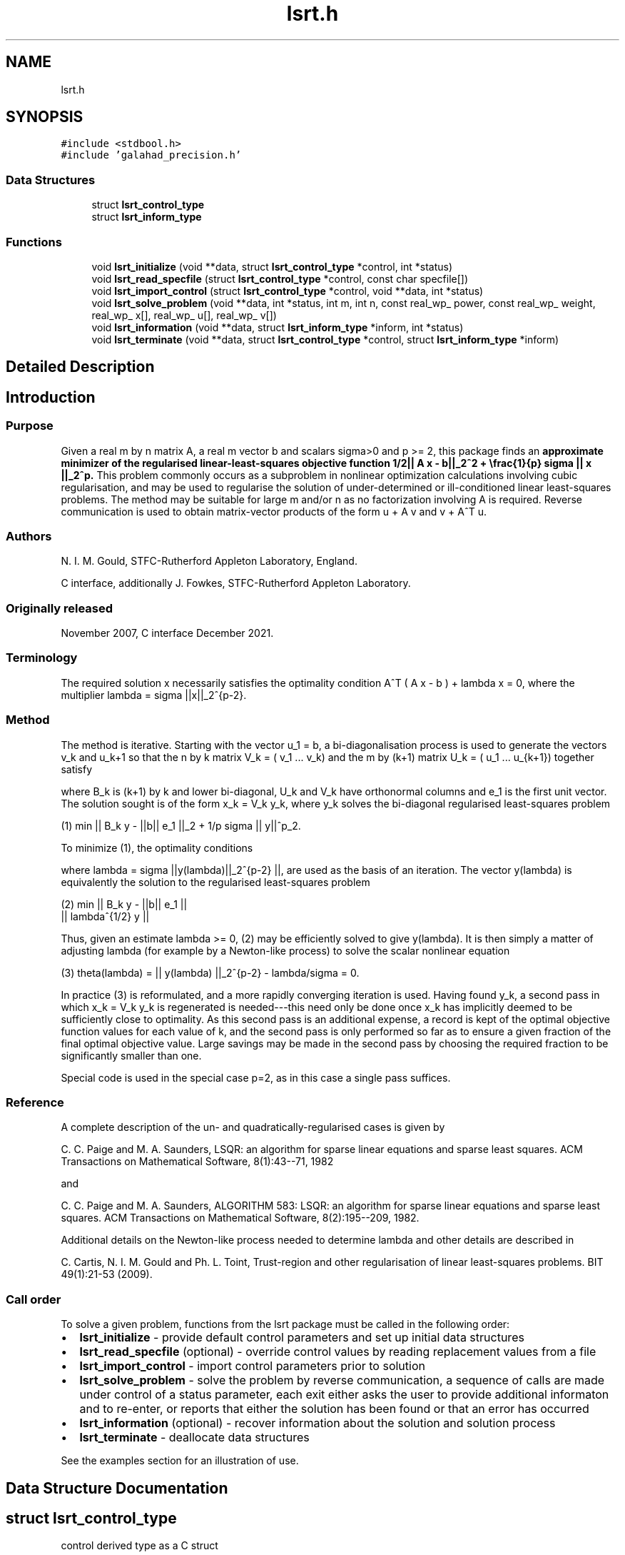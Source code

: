 .TH "lsrt.h" 3 "Fri Mar 18 2022" "C interfaces to GALAHAD LSRT" \" -*- nroff -*-
.ad l
.nh
.SH NAME
lsrt.h
.SH SYNOPSIS
.br
.PP
\fC#include <stdbool\&.h>\fP
.br
\fC#include 'galahad_precision\&.h'\fP
.br

.SS "Data Structures"

.in +1c
.ti -1c
.RI "struct \fBlsrt_control_type\fP"
.br
.ti -1c
.RI "struct \fBlsrt_inform_type\fP"
.br
.in -1c
.SS "Functions"

.in +1c
.ti -1c
.RI "void \fBlsrt_initialize\fP (void **data, struct \fBlsrt_control_type\fP *control, int *status)"
.br
.ti -1c
.RI "void \fBlsrt_read_specfile\fP (struct \fBlsrt_control_type\fP *control, const char specfile[])"
.br
.ti -1c
.RI "void \fBlsrt_import_control\fP (struct \fBlsrt_control_type\fP *control, void **data, int *status)"
.br
.ti -1c
.RI "void \fBlsrt_solve_problem\fP (void **data, int *status, int m, int n, const real_wp_ power, const real_wp_ weight, real_wp_ x[], real_wp_ u[], real_wp_ v[])"
.br
.ti -1c
.RI "void \fBlsrt_information\fP (void **data, struct \fBlsrt_inform_type\fP *inform, int *status)"
.br
.ti -1c
.RI "void \fBlsrt_terminate\fP (void **data, struct \fBlsrt_control_type\fP *control, struct \fBlsrt_inform_type\fP *inform)"
.br
.in -1c
.SH "Detailed Description"
.PP 

.SH "Introduction"
.PP
.SS "Purpose"
Given a real m by n matrix A, a real m vector b and scalars sigma>0 and p >= 2, this package finds an \fBapproximate minimizer of the regularised linear-least-squares objective function 1/2|| A x - b||_2^2 + \\frac{1}{p} sigma || x ||_2^p\&. \fP This problem commonly occurs as a subproblem in nonlinear optimization calculations involving cubic regularisation, and may be used to regularise the solution of under-determined or ill-conditioned linear least-squares problems\&. The method may be suitable for large m and/or n as no factorization involving A is required\&. Reverse communication is used to obtain matrix-vector products of the form u + A v and v + A^T u\&.
.SS "Authors"
N\&. I\&. M\&. Gould, STFC-Rutherford Appleton Laboratory, England\&.
.PP
C interface, additionally J\&. Fowkes, STFC-Rutherford Appleton Laboratory\&.
.SS "Originally released"
November 2007, C interface December 2021\&.
.SS "Terminology"
The required solution x necessarily satisfies the optimality condition A^T ( A x - b ) + lambda x = 0, where the multiplier lambda = sigma ||x||_2^{p-2}\&.
.SS "Method"
The method is iterative\&. Starting with the vector u_1 = b, a bi-diagonalisation process is used to generate the vectors v_k and u_k+1 so that the n by k matrix V_k = ( v_1 \&.\&.\&. v_k) and the m by (k+1) matrix U_k = ( u_1 \&.\&.\&. u_{k+1}) together satisfy \[A V_k = U_{k+1} B_k \;\mbox{and}\; b = ||b||_2 U_{k+1} e_1\]  
\n
\n
 where B_k is (k+1) by k and lower bi-diagonal, U_k and V_k have orthonormal columns and e_1 is the first unit vector\&. The solution sought is of the form x_k = V_k y_k, where y_k solves the bi-diagonal regularised least-squares problem \[(1) \;\;\; \min || B_k y - ||b|| e_1 ||_2 + \frac{1}{p} sigma || y ||_2^p.\]  
\n
   (1) min || B_k y - ||b|| e_1 ||_2  + 1/p sigma || y||^p_2.
\n
 To minimize (1), the optimality conditions \[( B_k^T ( B_k^{} y(lambda) - ||b|| e_1^{} ) + lambda y(lambda) = 0,\]  
\n
\n
 where lambda = sigma ||y(lambda)||_2^{p-2} ||, are used as the basis of an iteration\&. The vector y(lambda) is equivalently the solution to the regularised least-squares problem \[(2) \;\;\; \min \left || \vect{ B_k \\ lambda^{1/2} I } y - ||b|| e_1^{} \right ||_2.\]  
\n
    (2)    min  ||  B_k y - ||b|| e_1 ||
                ||    lambda^{1/2} y  ||
\n
 Thus, given an estimate lambda >= 0, (2) may be efficiently solved to give y(lambda)\&. It is then simply a matter of adjusting lambda (for example by a Newton-like process) to solve the scalar nonlinear equation \[(3) \;\;\; \theta(lambda) =|| y(lambda) ||_2^{p-2} - \frac{lambda}{sigma} = 0.\]  
\n
   (3)   theta(lambda) = || y(lambda) ||_2^{p-2} - lambda/sigma = 0.
\n
 In practice (3) is reformulated, and a more rapidly converging iteration is used\&. Having found y_k, a second pass in which x_k = V_k y_k is regenerated is needed---this need only be done once x_k has implicitly deemed to be sufficiently close to optimality\&. As this second pass is an additional expense, a record is kept of the optimal objective function values for each value of k, and the second pass is only performed so far as to ensure a given fraction of the final optimal objective value\&. Large savings may be made in the second pass by choosing the required fraction to be significantly smaller than one\&.
.PP
Special code is used in the special case p=2, as in this case a single pass suffices\&.
.SS "Reference"
A complete description of the un- and quadratically-regularised cases is given by
.PP
C\&. C\&. Paige and M\&. A\&. Saunders, LSQR: an algorithm for sparse linear equations and sparse least squares\&. ACM Transactions on Mathematical Software, 8(1):43--71, 1982
.PP
and
.PP
C\&. C\&. Paige and M\&. A\&. Saunders, ALGORITHM 583: LSQR: an algorithm for sparse linear equations and sparse least squares\&. ACM Transactions on Mathematical Software, 8(2):195--209, 1982\&.
.PP
Additional details on the Newton-like process needed to determine lambda and other details are described in
.PP
C\&. Cartis, N\&. I\&. M\&. Gould and Ph\&. L\&. Toint, Trust-region and other regularisation of linear least-squares problems\&. BIT 49(1):21-53 (2009)\&.
.SS "Call order"
To solve a given problem, functions from the lsrt package must be called in the following order:
.PP
.IP "\(bu" 2
\fBlsrt_initialize\fP - provide default control parameters and set up initial data structures
.IP "\(bu" 2
\fBlsrt_read_specfile\fP (optional) - override control values by reading replacement values from a file
.IP "\(bu" 2
\fBlsrt_import_control\fP - import control parameters prior to solution
.IP "\(bu" 2
\fBlsrt_solve_problem\fP - solve the problem by reverse communication, a sequence of calls are made under control of a status parameter, each exit either asks the user to provide additional informaton and to re-enter, or reports that either the solution has been found or that an error has occurred
.IP "\(bu" 2
\fBlsrt_information\fP (optional) - recover information about the solution and solution process
.IP "\(bu" 2
\fBlsrt_terminate\fP - deallocate data structures
.PP
.PP
   
  See the examples section for an illustration of use.
   
.SH "Data Structure Documentation"
.PP 
.SH "struct lsrt_control_type"
.PP 
control derived type as a C struct 
.PP
\fBData Fields:\fP
.RS 4
bool \fIf_indexing\fP use C or Fortran sparse matrix indexing 
.br
.PP
int \fIerror\fP error and warning diagnostics occur on stream error 
.br
.PP
int \fIout\fP general output occurs on stream out 
.br
.PP
int \fIprint_level\fP the level of output required is specified by print_level 
.br
.PP
int \fIstart_print\fP any printing will start on this iteration 
.br
.PP
int \fIstop_print\fP any printing will stop on this iteration 
.br
.PP
int \fIprint_gap\fP the number of iterations between printing 
.br
.PP
int \fIitmin\fP the minimum number of iterations allowed (-ve = no bound) 
.br
.PP
int \fIitmax\fP the maximum number of iterations allowed (-ve = no bound) 
.br
.PP
int \fIbitmax\fP the maximum number of Newton inner iterations per outer iteration allowed (-ve = no bound) 
.br
.PP
int \fIextra_vectors\fP the number of extra work vectors of length n used 
.br
.PP
int \fIstopping_rule\fP the stopping rule used: 0=1\&.0, 1=norm step, 2=norm step/sigma (NOT USED) 
.br
.PP
int \fIfreq\fP frequency for solving the reduced tri-diagonal problem (NOT USED) 
.br
.PP
real_wp_ \fIstop_relative\fP the iteration stops successfully when ||A^Tr|| is less than max( stop_relative * ||A^Tr initial ||, stop_absolute ) 
.br
.PP
real_wp_ \fIstop_absolute\fP see stop_relative 
.br
.PP
real_wp_ \fIfraction_opt\fP an estimate of the solution that gives at least \&.fraction_opt times the optimal objective value will be found 
.br
.PP
real_wp_ \fItime_limit\fP the maximum elapsed time allowed (-ve means infinite) 
.br
.PP
bool \fIspace_critical\fP if \&.space_critical true, every effort will be made to use as little space as possible\&. This may result in longer computation time 
.br
.PP
bool \fIdeallocate_error_fatal\fP if \&.deallocate_error_fatal is true, any array/pointer deallocation error will terminate execution\&. Otherwise, computation will continue 
.br
.PP
char \fIprefix[31]\fP all output lines will be prefixed by \&.prefix(2:LEN(TRIM(\&.prefix))-1) where \&.prefix contains the required string enclosed in quotes, e\&.g\&. 'string' or 'string' 
.br
.PP
.RE
.PP
.SH "struct lsrt_inform_type"
.PP 
inform derived type as a C struct 
.PP
\fBData Fields:\fP
.RS 4
int \fIstatus\fP return status\&. See \fBlsrt_solve_problem\fP for details 
.br
.PP
int \fIalloc_status\fP the status of the last attempted allocation/deallocation 
.br
.PP
char \fIbad_alloc[81]\fP the name of the array for which an allocation/deallocation error ocurred 
.br
.PP
int \fIiter\fP the total number of iterations required 
.br
.PP
int \fIiter_pass2\fP the total number of pass-2 iterations required 
.br
.PP
int \fIbiters\fP the total number of inner iterations performed 
.br
.PP
int \fIbiter_min\fP the smallest number of inner iterations performed during an outer iteration 
.br
.PP
int \fIbiter_max\fP the largest number of inner iterations performed during an outer iteration 
.br
.PP
real_wp_ \fIobj\fP the value of the objective function 
.br
.PP
real_wp_ \fImultiplier\fP the multiplier, lambda = sigma ||x||^(p-2) 
.br
.PP
real_wp_ \fIx_norm\fP the Euclidean norm of x 
.br
.PP
real_wp_ \fIr_norm\fP the Euclidean norm of Ax-b 
.br
.PP
real_wp_ \fIAtr_norm\fP the Euclidean norm of A^T (Ax-b) + lambda x 
.br
.PP
real_wp_ \fIbiter_mean\fP the average number of inner iterations performed during an outer iteration 
.br
.PP
.RE
.PP
.SH "Function Documentation"
.PP 
.SS "void lsrt_initialize (void ** data, struct \fBlsrt_control_type\fP * control, int * status)"
Set default control values and initialize private data
.PP
\fBParameters\fP
.RS 4
\fIdata\fP holds private internal data
.br
\fIcontrol\fP is a struct containing control information (see \fBlsrt_control_type\fP)
.br
\fIstatus\fP is a scalar variable of type int, that gives the exit status from the package\&. Possible values are (currently): 
.PD 0

.IP "\(bu" 2
0\&. The import was succesful\&. 
.PP
.RE
.PP

.SS "void lsrt_read_specfile (struct \fBlsrt_control_type\fP * control, const char specfile[])"
Read the content of a specification file, and assign values associated with given keywords to the corresponding control parameters
.PP
\fBParameters\fP
.RS 4
\fIcontrol\fP is a struct containing control information (see \fBlsrt_control_type\fP) 
.br
\fIspecfile\fP is a character string containing the name of the specification file 
.RE
.PP

.SS "void lsrt_import_control (struct \fBlsrt_control_type\fP * control, void ** data, int * status)"
Import control parameters prior to solution\&.
.PP
\fBParameters\fP
.RS 4
\fIcontrol\fP is a struct whose members provide control paramters for the remaining prcedures (see \fBlsrt_control_type\fP)
.br
\fIdata\fP holds private internal data
.br
\fIstatus\fP is a scalar variable of type int, that gives the exit status from the package\&. Possible values are (currently): 
.PD 0

.IP "\(bu" 2
1\&. The import was succesful, and the package is ready for the solve phase 
.PP
.RE
.PP

.SS "void lsrt_solve_problem (void ** data, int * status, int m, int n, const real_wp_ power, const real_wp_ weight, real_wp_ x[], real_wp_ u[], real_wp_ v[])"
Solve the regularized least-squuares problem using reverse communication\&.
.PP
\fBParameters\fP
.RS 4
\fIdata\fP holds private internal data
.br
\fIstatus\fP is a scalar variable of type int, that gives the entry and exit status from the package\&. 
.br
 This must be set to 
.PD 0

.IP "\(bu" 2
1\&. on initial entry\&. Set u (below) to b for this entry\&.
.PP
Possible exit values are: 
.PD 0

.IP "\(bu" 2
0\&. the solution has been found 
.IP "\(bu" 2
2\&. The user must perform the operation \[u := u + A v,\]  
\n
               u := u + A v,
\n
 and recall the function\&. The vectors u and v are available in the arrays u and v (below) respectively, and the result u must overwrite the content of u\&. No argument except u should be altered before recalling the function 
.IP "\(bu" 2
3\&. The user must perform the operation \[v := v + A^T u,\]  
\n
               v := v + A^T u,
\n
 and recall the function\&. The vectors u and v are available in the arrays u and v (below) respectively, and the result v must overwrite the content of v\&. No argument except v should be altered before recalling the function 
.IP "\(bu" 2
4\&. The user must reset u (below) to b are recall the function\&. No argument except u should be altered before recalling the function 
.IP "\(bu" 2
-1\&. an array allocation has failed 
.IP "\(bu" 2
-2\&. an array deallocation has failed 
.IP "\(bu" 2
-3\&. one or more of n, m, power or weight violates allowed bounds 
.IP "\(bu" 2
-18\&. the iteration limit has been exceeded 
.IP "\(bu" 2
-25\&. status is negative on entry
.PP
.br
\fIm\fP is a scalar variable of type int, that holds the number of equations (i\&.e\&., rows of A), m > 0
.br
\fIn\fP is a scalar variable of type int, that holds the number of variables (i\&.e\&., columns of A), n > 0
.br
\fIpower\fP is a scalar of type double, that holds the regularization power, p >= 2
.br
\fIweight\fP is a scalar of type double, that holds the regularization weight, sigma > 0
.br
\fIx\fP is a one-dimensional array of size n and type double, that holds the solution x\&. The j-th component of x, j = 0, \&.\&.\&. , n-1, contains x_j \&.
.br
\fIu\fP is a one-dimensional array of size m and type double, that should be used and reset appropriately when status = 1 to 5 as directed by status\&.
.br
\fIv\fP is a one-dimensional array of size n and type double, that should be used and reset appropriately when status = 1 to 5 as directed by status\&. 
.RE
.PP

.SS "void lsrt_information (void ** data, struct \fBlsrt_inform_type\fP * inform, int * status)"
Provides output information
.PP
\fBParameters\fP
.RS 4
\fIdata\fP holds private internal data
.br
\fIinform\fP is a struct containing output information (see \fBlsrt_inform_type\fP)
.br
\fIstatus\fP is a scalar variable of type int, that gives the exit status from the package\&. Possible values are (currently): 
.PD 0

.IP "\(bu" 2
0\&. The values were recorded succesfully 
.PP
.RE
.PP

.SS "void lsrt_terminate (void ** data, struct \fBlsrt_control_type\fP * control, struct \fBlsrt_inform_type\fP * inform)"
Deallocate all internal private storage
.PP
\fBParameters\fP
.RS 4
\fIdata\fP holds private internal data
.br
\fIcontrol\fP is a struct containing control information (see \fBlsrt_control_type\fP)
.br
\fIinform\fP is a struct containing output information (see \fBlsrt_inform_type\fP) 
.RE
.PP

.SH "Author"
.PP 
Generated automatically by Doxygen for C interfaces to GALAHAD LSRT from the source code\&.
